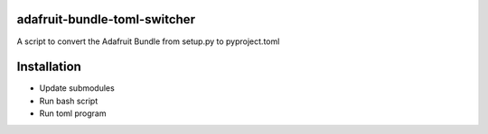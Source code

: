 adafruit-bundle-toml-switcher
=============================

A script to convert the Adafruit Bundle from setup.py to pyproject.toml

Installation
============

- Update submodules
- Run bash script
- Run toml program
